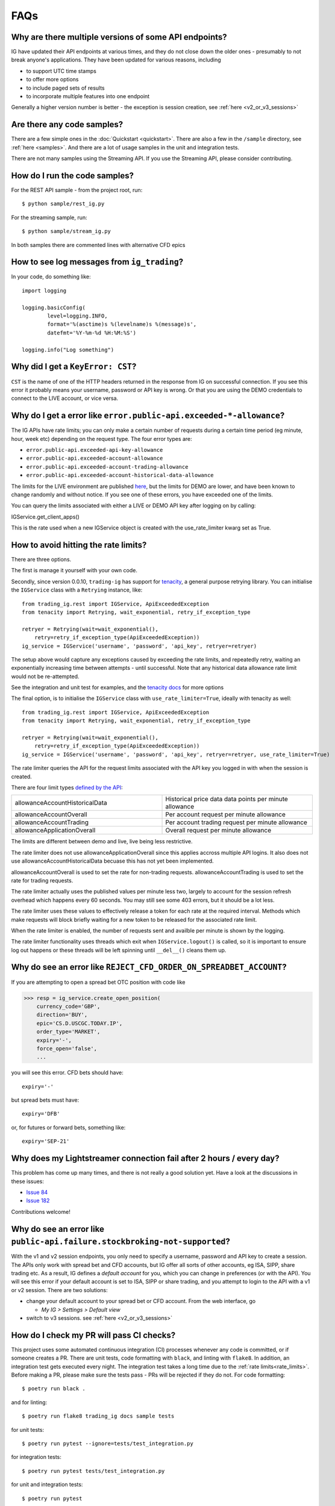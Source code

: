 FAQs
====

Why are there multiple versions of some API endpoints?
--------------------------------------------------------
IG have updated their API endpoints at various times, and they do not close down the older ones - presumably
to not break anyone's applications. They have been updated for various reasons, including

* to support UTC time stamps
* to offer more options
* to include paged sets of results
* to incorporate multiple features into one endpoint

Generally a higher version number is better - the exception is session creation, see :ref:`here <v2_or_v3_sessions>`

Are there any code samples?
---------------------------
There are a few simple ones in the :doc:`Quickstart <quickstart>`. There are also a few in the ``/sample``
directory, see :ref:`here <samples>`. And there are a lot of usage samples in the unit and integration tests.

There are not many samples using the Streaming API. If you use the Streaming API, please consider contributing.


.. _samples:

How do I run the code samples?
------------------------------

For the REST API sample - from the project root, run::

    $ python sample/rest_ig.py

For the streaming sample, run::

    $ python sample/stream_ig.py

In both samples there are commented lines with alternative CFD epics


How to see log messages from ``ig_trading``?
--------------------------------------------

In your code, do something like::

    import logging

    logging.basicConfig(
            level=logging.INFO,
            format='%(asctime)s %(levelname)s %(message)s',
            datefmt='%Y-%m-%d %H:%M:%S')

    logging.info("Log something")


Why did I get a ``KeyError: CST``?
----------------------------------
``CST`` is the name of one of the HTTP headers returned in the response from IG on successful connection. If
you see this error it probably means your username, password or API key is wrong. Or that you are
using the DEMO credentials to connect to the LIVE account, or vice versa.

.. _rate_limits:

Why do I get a error like ``error.public-api.exceeded-*-allowance``?
-------------------------------------------------------------------------------

The IG APIs have rate limits; you can only make a certain number of requests during a certain time period
(eg minute, hour, week etc) depending on the request type. The four error types are:

* ``error.public-api.exceeded-api-key-allowance``
* ``error.public-api.exceeded-account-allowance``
* ``error.public-api.exceeded-account-trading-allowance``
* ``error.public-api.exceeded-account-historical-data-allowance``

The limits for the LIVE environment are published `here <https://labs.ig.com/faq>`_, but the limits for DEMO are
lower, and have been known to change randomly and without notice. If you see one of these errors, you have
exceeded one of the limits.

You can query the limits associated with either a LIVE or DEMO API key after logging on by calling::

IGService.get_client_apps()

This is the rate used when a new IGService object is created with the use_rate_limiter kwarg set as True.

How to avoid hitting the rate limits?
-------------------------------------

There are three options.

The first is manage it yourself with your own code.

Secondly, since version 0.0.10, ``trading-ig``
has support for `tenacity <https://github.com/jd/tenacity>`_, a general purpose retrying library. You can initialise
the ``IGService`` class with a ``Retrying`` instance, like::

    from trading_ig.rest import IGService, ApiExceededException
    from tenacity import Retrying, wait_exponential, retry_if_exception_type

    retryer = Retrying(wait=wait_exponential(),
        retry=retry_if_exception_type(ApiExceededException))
    ig_service = IGService('username', 'password', 'api_key', retryer=retryer)

The setup above would capture any exceptions caused by exceeding the rate limits, and repeatedly retry, waiting
an exponentially increasing time between attempts - until successful. Note that any historical data allowance
rate limit would not be re-attempted.

See the integration and unit test for examples, and the `tenacity docs <https://tenacity.readthedocs.io/en/latest/>`_
for more options

The final option, is to initialise the ``IGService`` class with ``use_rate_limiter=True``, ideally with tenacity as well::

    from trading_ig.rest import IGService, ApiExceededException
    from tenacity import Retrying, wait_exponential, retry_if_exception_type

    retryer = Retrying(wait=wait_exponential(),
        retry=retry_if_exception_type(ApiExceededException))
    ig_service = IGService('username', 'password', 'api_key', retryer=retryer, use_rate_limiter=True)

The rate limiter queries the API for the request limits associated with the API key you logged in with when the
session is created.

There are four limit types `defined by the API <https://labs.ig.com/rest-trading-api-reference/service-detail?id=595>`_:

.. list-table::
   :widths: 50 50

   * - allowanceAccountHistoricalData
     - Historical price data data points per minute allowance
   * - allowanceAccountOverall
     - Per account request per minute allowance
   * - allowanceAccountTrading
     - Per account trading request per minute allowance
   * - allowanceApplicationOverall
     - Overall request per minute allowance

The limits are different between demo and live, live being less restrictive.

The rate limiter does not use allowanceApplicationOverall since this applies accross multiple API logins.
It also does not use allowanceAccountHistoricalData becuase this has not yet been implemented.

allowanceAccountOverall is used to set the rate for non-trading requests.
allowanceAccountTrading is used to set the rate for trading requests.

The rate limiter actually uses the published values per minute less two, largely to account
for the session refresh overhead which happens every 60 seconds. You may still see some 403 errors,
but it should be a lot less.

The rate limiter uses these values to effectively release a token for each rate at the required interval.
Methods which make requests will block briefly waiting for a new token to be released for the
associated rate limit.

When the rate limiter is enabled, the number of requests sent and availble per minute is shown by the logging.

The rate limiter functionality uses threads which exit when ``IGService.logout()`` is called, so it is
important to ensure log out happens or these threads will be left spinning until ``__del__()`` cleans them up.

Why do see an error like ``REJECT_CFD_ORDER_ON_SPREADBET_ACCOUNT``?
-------------------------------------------------------------------
If you are attempting to open a spread bet OTC position with code like

>>> resp = ig_service.create_open_position(
    currency_code='GBP',
    direction='BUY',
    epic='CS.D.USCGC.TODAY.IP',
    order_type='MARKET',
    expiry='-',
    force_open='false',
    ...

you will see this error. CFD bets should have::

    expiry='-'

but spread bets must have::

    expiry='DFB'

or, for futures or forward bets, something like::

    expiry='SEP-21'


Why does my Lightstreamer connection fail after 2 hours / every day?
--------------------------------------------------------------------

This problem has come up many times, and there is not really a good solution yet. Have a look at the discussions in
these issues:

* `Issue 84 <https://github.com/ig-python/trading-ig/issues/84>`_
* `Issue 182 <https://github.com/ig-python/trading-ig/issues/182>`_

Contributions welcome!


Why do see an error like ``public-api.failure.stockbroking-not-supported``?
---------------------------------------------------------------------------------
With the v1 and v2 session endpoints, you only need to specify a username, password and API key to
create a session. The APIs only work with spread bet and CFD accounts, but IG offer all sorts of other
accounts, eg ISA, SIPP, share trading etc. As a result, IG defines a *default account* for you, which you can
change in preferences (or with the API). You will see this error if your default account is set to
ISA, SIPP or share trading, and you attempt to login to the API with a v1 or v2 session. There are two
solutions:

- change your default account to your spread bet or CFD account. From the web interface, go

  - `My IG > Settings > Default view`

- switch to v3 sessions. see :ref:`here <v2_or_v3_sessions>`


.. _running_tests:

How do I check my PR will pass CI checks?
-----------------------------------------
This project uses some automated continuous integration (CI) processes whenever
any code is committed, or if someone creates a PR. There are unit tests, code
formatting with ``black``, and linting with ``flake8``. In addition, an
integration test gets executed every night. The integration test takes a long
time due to the :ref:`rate limits<rate_limits>`. Before making a PR, please make
sure the tests pass - PRs will be rejected if they do not. For code formatting::

    $ poetry run black .

and for linting::

    $ poetry run flake8 trading_ig docs sample tests

for unit tests::

    $ poetry run pytest --ignore=tests/test_integration.py

for integration tests::

    $ poetry run pytest tests/test_integration.py

for unit and integration tests::

    $ poetry run pytest

for all tests, including one *really* long running one that tests v3 sessions::

    $ poetry run pytest --runslow


.. _v2_or_v3_sessions:

Should I use v2 or v3 sessions?
-------------------------------
Short answer: stick with v2 if you can.

Longer answer (read the `IG guide <https://labs.ig.com/rest-trading-api-guide>`_ first):
v1 and v2 sessions are much simpler. Tokens from these sessions are initially valid for 6 hours, but then
get extended while in use. This means once a session has been authenticated, your app will continue to be able
to make requests indefinitely, as long as you make a request every few hours, say. You would only need to
re-authenticate if your connection was reset, for example. Once authenticated with one of these sessions,
the active account (eg spread bet, CFD) will be the one defined as your *default account*. You can then switch to
another account using ``switch_account()``, if needed.

v3 sessions (IG calls them ``OAuth``, but they are not) are completely different. v3 session tokens expire after
1 minute, which means there is much more work needed under the hood the manage the connection. Internally,
this library checks before each request to see if the session needs to be refreshed, or if a new one is needed. The
implementation is newish (April 2021) and is relatively untested. With v3 sessions, you specify which account you wish
to connect to at the time of ``IGService`` creation.

There is one use case where you *must* use v3 sessions (at least so far discovered). If you use both IG's
`L2 Dealer <https://www.ig.com/uk/trading-platforms/l2-dealer>`_ product for buying and selling shares or CFDs,
*and* you have an application connecting to the APIs, then your app will need to use v3 sessions. *L2 Dealer*
requires your default account to be set to ISA, SIPP, etc.


How do I connect with a v3 session?
-------------------------------------

With v3 sessions, you must also supply the account you wish to connect to, use the ``acc_number``
parameter. You also need to specify ``version='3'`` in the ``create_session()`` call

>>> from trading_ig.rest import IGService
>>> from trading_ig.config import config
>>> ig_service = IGService(
        config.username,
        config.password,
        config.api_key,
        config.acc_type,
        acc_number=config.acc_number)
>>> ig_service.create_session(version='3')


.. _report_problem:

What if I have a problem?
--------------------------

If you have a problem using this library, the first thing to do is to try to isolate where the problem is. The IG
platform is a complex application, and there are many ways to make mistakes using it. Just because you see an error,
it does not necessarily mean there is a problem with this library. If you encounter an issue, you should follow these
steps, in order:

1. Check if there a problem with the IG platform. From time to time the IG platform itself has issues, especially the
DEMO environment. If you see a message like `ConnectionRefusedError`, or a 500 Server error, then it could be an issue
with the IG platform. IG provide a `status page <https://status.ig.com/>`_, though its accuracy is questionable. You
can also check the `IG Community forums <https://community.ig.com/>`__. If there are platform issues, its likely someone
will have already posted a message there.

2. Check if there is a problem with your code. Most of the API endpoints have multiple options, multiple versions,
multiple ways of accessing them, and multiple interdependent parameters. Incoming data is validated on the server, and
problems will be reported back in the response. You should

    * check the documentation (`REST <https://labs.ig.com/rest-trading-api-reference>`__,
      `Streaming <https://labs.ig.com/streaming-api-reference>`__) to make sure you are calling the APIs correctly
    * look at the `sample code <https://github.com/ig-python/trading-ig/tree/master/sample>`_ and
      `unit and integration tests <https://github.com/ig-python/trading-ig/tree/master/tests>`_.
      There are example snippets for most API endpoints.
    * repeat the API call using the IG companion tools (`REST <https://labs.ig.com/sample-apps/api-companion/index.html>`__,
      `Streaming <https://labs.ig.com/sample-apps/streaming-companion/index.html>`__). If you get the same result, then
      it is likely that you are using the API incorrectly.

    Unfortunately, the people who maintain this library do not have time to provide support. In this case you should:

    * read the IG docs more carefully, or
    * post a question in the `IG Community site <https://community.ig.com/>`__, or
    * contact the `API support team <mailto:webapisupport@ig.com>`_

3. If you're sure that the problem is with this library, please:

    * provide *everything* necessary to reproduce the problem
    * include the full script that produces the error, including import statements
    * ideally this should be a *minimal example* - the shortest possible script that reproduces the problem
    * dependencies and their versions
    * the full output trace including the error messages

An issue without all this information may be ignored and/or closed without response


What happened to ``setup.py`` and ``requirements.txt``?
-------------------------------------------------------------
Early versions of this project used the standard ``setup.py`` config, with a ``requirements.txt`` file describing
dependencies. `Poetry <https://python-poetry.org/>`_
support was added with version 0.0.10 (July 2021). The old style config was removed with version 0.0.14


.. _why-is-pandas-an-optional-dependency-in-pyproject-toml:
.. _optional-dependencies:

Why are some dependencies marked as optional in ``pyproject.toml``?
-------------------------------------------------------------------

Short answer: flexibility. Longer answer:

* The original intent of the project was that ``pandas`` and ``munch`` usage was optional. At a low level the
  IG APIs return JSON data in the response body; this project aims to be a flexible as possible in how
  applications use that data. If your project has pandas available, then the data will be converted into a pandas
  DataFrame where it makes sense to do so. Time series data for example, like historical price data, or account
  activity. If not, it returns a dict of the response data. It's the same for munch - fetching market info for a
  given epic will return a munch object if that library is available in your environment, or a dict if not

* if this project is defined as a dependency in a higher level project (ie as a library), it should not
  define which version of pandas is used. That should be defined in the parent project

* ``tenacity`` support was added in version 0.0.10 as one possible way to handle the IG rate limits. However, it
  is a brute force method, effectively waiting an ever increasing amount of time between attempts until a request
  succeeds. It works well for the nightly integration test, where time taken is not important, but
  for high speed trading with real money it may not be be best solution. There are many other ways to handle the
  limits, and each will depend on the characteristics of the application. To be as flexible as possible for users
  of this project, tenacity is also marked optional

How do I find the epic for market 'X'?
--------------------------------------

There are a few different ways:

1. Use the `REST API Companion <https://labs.ig.com/sample-apps/api-rest-companion-release/index.html>`_. This is a good
tool to get familiar with anyway, if you want to learn about the IG APIs. Login, then use the *Search Markets*
part, enter your search term, and press *Go*. The results will show any markets that match the search term you
entered, and *epic* is one of the attributes displayed in the results. Its a simple text search though, there's
no way to filter.

2. Use this library, see method ``IGService.search_markets()``. This is the same function that sits behind method
1 above.

3. (Recommended) Use the IG website. Login to the IG site, and show developer tools (`Chrome
<https://developer.chrome.com/docs/devtools/network/>`_, `Firefox
<https://developer.mozilla.org/en-US/docs/Tools/Network_Monitor>`_) in your browser, with the network tab
selected. Internally, the IG website content is driven by a version of the same API, the URLs are similar. So,
navigate to the market you want to find the epic for, then check the network tab. The URL will contain the epic, eg
for the URL::

    https://deal.ig.com/nwtpdeal/v2/markets/details/CS.D.USCGC.TODAY.IP?_=1626527237228

The epic is *CS.D.USCGC.TODAY.IP*. See screenshot:

.. image:: img/network_tab.png

4. The REST API has two methods that can be used to replicate the navigation tree used on the IG website -
``fetch_top_level_navigation_nodes()`` and ``fetch_sub_nodes_by_node()``. There is also a script in the ``/samples``
directory that shows how these functions *could* be used to traverse the entire tree. However, this is not recommended;
the tree is HUGE, and it would take days to traverse the entire tree due to the rate limits.


Why do see an error like ``unauthorised.access.to.equity.exception``?
---------------------------------------------------------------------

It is not really clear what this means. It can currently (July 2021) be seen if attempting to
get historic prices for the Volatility Index (VIX) futures spread bet. On querying the API support
team, their response was:

    Our developers and dealing desk looked into the issue and  VIX data should not be available on web api at all.
    The VIX data feed is similar to the shares datafeed. The error you received on the futures (feb , mar etc)
    is correct and the cash should also be disabled. Our developers have an existing project to bring the Cash
    epic in line with the future contracts but going forward you would not be able to download data on any of the
    VIX epics using API.
